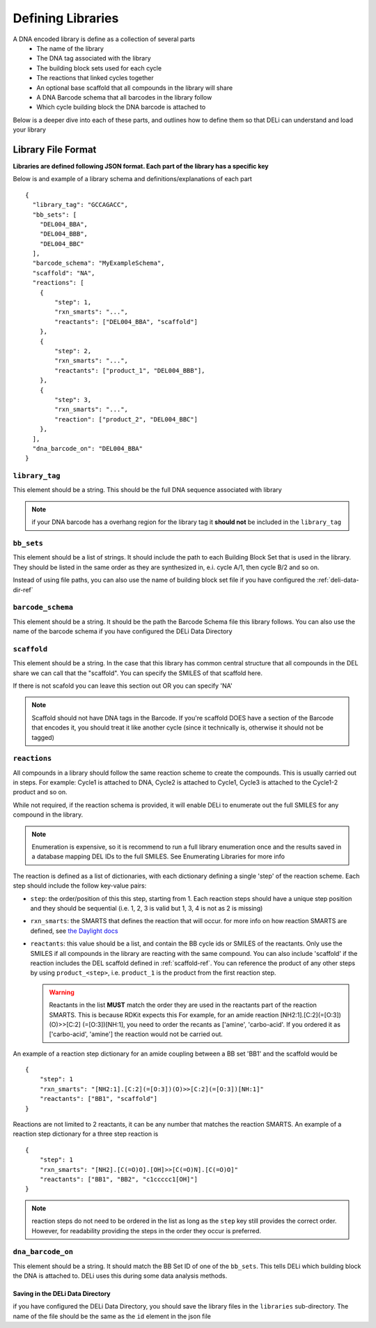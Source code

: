 ==================
Defining Libraries
==================
A DNA encoded library is define as a collection of several parts
    * The name of the library
    * The DNA tag associated with the library
    * The building block sets used for each cycle
    * The reactions that linked cycles together
    * An optional base scaffold that all compounds in the library will share
    * A DNA Barcode schema that all barcodes in the library follow
    * Which cycle building block the DNA barcode is attached to

Below is a deeper dive into each of these parts, and outlines
how to define them so that DELi can understand and load your library

Library File Format
-------------------
**Libraries are defined following JSON format.
Each part of the library has a specific key**

Below is and example of a library schema and
definitions/explanations of each part
::
  {
    "library_tag": "GCCAGACC",
    "bb_sets": [
      "DEL004_BBA",
      "DEL004_BBB",
      "DEL004_BBC"
    ],
    "barcode_schema": "MyExampleSchema",
    "scaffold": "NA",
    "reactions": [
      {
          "step": 1,
          "rxn_smarts": "...",
          "reactants": ["DEL004_BBA", "scaffold"]
      },
      {
          "step": 2,
          "rxn_smarts": "...",
          "reactants": ["product_1", "DEL004_BBB"],
      },
      {
          "step": 3,
          "rxn_smarts": "...",
          "reaction": ["product_2", "DEL004_BBC"]
      },
    ],
    "dna_barcode_on": "DEL004_BBA"
  }

``library_tag``
^^^^^^^^^^^^^^^
This element should be a string.
This should be the full DNA sequence associated with
library

.. note::
    if your DNA barcode has a overhang region for the
    library tag it **should not** be included in the
    ``library_tag``

``bb_sets``
^^^^^^^^^^^
This element should be a list of strings.
It should include the path to each Building Block Set
that is used in the library. They should be listed in
the same order as they are synthesized in, e.i. cycle A/1,
then cycle B/2 and so on.

Instead of using file paths, you can also use the name of
building block set file if you have configured the :ref:`deli-data-dir-ref`

``barcode_schema``
^^^^^^^^^^^^^^^^^^
This element should be a string.
It should be the path the Barcode Schema file this library follows.
You can also use the name of the barcode schema if you have
configured the DELi Data Directory

.. _scaffold-ref:

``scaffold``
^^^^^^^^^^^^
This element should be a string.
In the case that this library has common central
structure that all compounds in the DEL share we can
call that the "scaffold". You can specify the SMILES
of that scaffold here.

If there is not scafold you can leave this section out
OR you can specify 'NA'

.. note::
    Scaffold should not have DNA tags in the Barcode.
    If you're scaffold DOES have a section of the Barcode
    that encodes it, you should treat it like another cycle
    (since it technically is, otherwise it should not be tagged)

``reactions``
^^^^^^^^^^^^^
All compounds in a library should follow the same reaction scheme to
create the compounds.
This is usually carried out in steps.
For example: Cycle1 is attached to DNA, Cycle2 is attached to Cycle1,
Cycle3 is attached to the Cycle1-2 product and so on.

While not required, if the reaction schema is provided, it will enable
DELi to enumerate out the full SMILES for any compound in the library.

.. note::
    Enumeration is expensive, so it is recommend to run a full library
    enumeration once and the results saved in a database mapping DEL IDs
    to the full SMILES. See Enumerating Libraries for more info

The reaction is defined as a list of dictionaries,
with each dictionary defining a single 'step' of the reaction scheme.
Each step should include the follow key-value pairs:

* ``step``: the order/position of this this step, starting from 1. Each reaction steps should have a unique step position and they should be sequential (i.e. 1, 2, 3 is valid but 1, 3, 4 is not as 2 is missing)

* ``rxn_smarts``: the SMARTS that defines the reaction that will occur.
  for more info on how reaction SMARTS are defined, see `the Daylight docs <https://www.daylight.com/dayhtml/doc/theory/theory.smarts.html>`_

* ``reactants``: this value should be a list, and contain the BB cycle ids or
  SMILES of the reactants. Only use the SMILES if all compounds in the library
  are reacting with the same compound. You can also include 'scaffold' if the
  reaction includes the DEL scaffold defined in :ref:`scaffold-ref`. You can reference the product of any other steps by
  using ``product_<step>``, i.e. ``product_1`` is the product from the first
  reaction step.

  .. warning::
        Reactants in the list **MUST** match the order they are used in the
        reactants part of the reaction SMARTS. This is because RDKit expects this
        For example, for an amide reaction [NH2:1].[C:2](=[O:3])(O)>>[C:2]
        (=[O:3])[NH:1], you need to order the recants as ['amine', 'carbo-acid'.
        If you ordered it as ['carbo-acid', 'amine'] the reaction
        would not be carried out.


An example of a reaction step dictionary for an amide coupling between
a BB set 'BB1' and the scaffold would be
::
    {
        "step": 1
        "rxn_smarts": "[NH2:1].[C:2](=[O:3])(O)>>[C:2](=[O:3])[NH:1]"
        "reactants": ["BB1", "scaffold"]
    }

Reactions are not limited to 2 reactants, it can be any number that matches
the reaction SMARTS.
An example of a reaction step dictionary for a three step reaction is
::
    {
        "step": 1
        "rxn_smarts": "[NH2].[C(=O)O].[OH]>>[C(=O)N].[C(=O)O]"
        "reactants": ["BB1", "BB2", "c1ccccc1[OH]"]
    }

.. note::
    reaction steps do not need to be ordered in the list as long as the ``step``
    key still provides the correct order. However, for readability providing the
    steps in the order they occur is preferred.

``dna_barcode_on``
^^^^^^^^^^^^^^^^^^

This element should be a string.
It should match the BB Set ID of one of the ``bb_sets``.
This tells DELi which building block the DNA is attached to.
DELi uses this during some data analysis methods.


Saving in the DELi Data Directory
=================================
if you have configured the DELi Data Directory,
you should save the library files in the
``libraries`` sub-directory.
The name of the file should be the same as the
``id`` element in the json file
